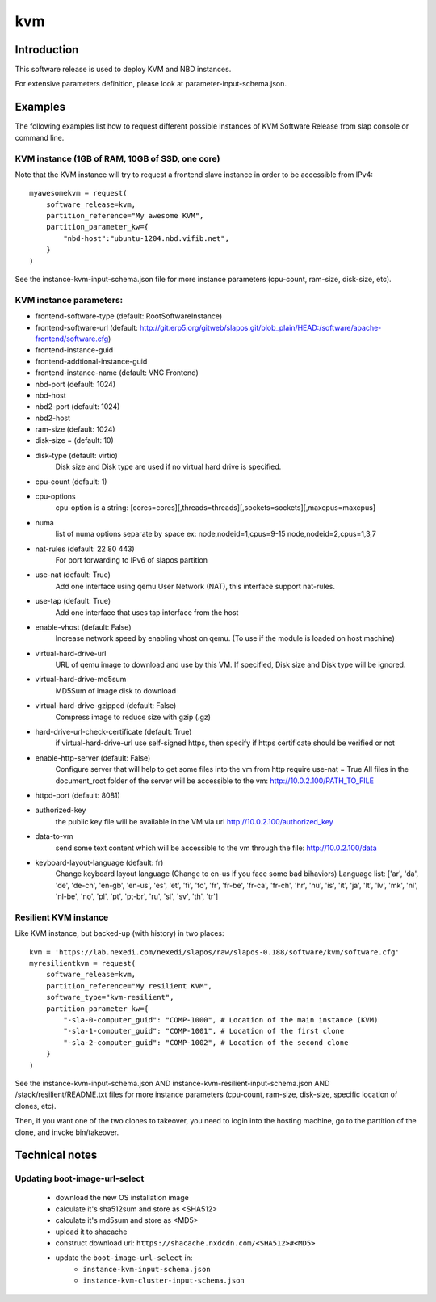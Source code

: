 kvm
===

Introduction
------------

This software release is used to deploy KVM and NBD instances.

For extensive parameters definition, please look at parameter-input-schema.json.

Examples
--------

The following examples list how to request different possible instances of KVM
Software Release from slap console or command line.

KVM instance (1GB of RAM, 10GB of SSD, one core)
~~~~~~~~~~~~~~~~~~~~~~~~~~~~~~~~~~~~~~~~~~~~~~~~

Note that the KVM instance will try to request a frontend slave instance in order
to be accessible from IPv4::

  myawesomekvm = request(
      software_release=kvm,
      partition_reference="My awesome KVM",
      partition_parameter_kw={
          "nbd-host":"ubuntu-1204.nbd.vifib.net",
      }
  )

See the instance-kvm-input-schema.json file for more instance parameters (cpu-count, ram-size, disk-size, etc).

KVM instance parameters:
~~~~~~~~~~~~~~~~~~~~~~~~~

- frontend-software-type (default: RootSoftwareInstance)
- frontend-software-url (default: http://git.erp5.org/gitweb/slapos.git/blob_plain/HEAD:/software/apache-frontend/software.cfg)
- frontend-instance-guid
- frontend-addtional-instance-guid
- frontend-instance-name (default: VNC Frontend)
- nbd-port (default: 1024)
- nbd-host
- nbd2-port (default: 1024)
- nbd2-host

- ram-size (default: 1024)
- disk-size = (default: 10)
- disk-type (default: virtio)
      Disk size and Disk type are used if no virtual hard drive is specified.

- cpu-count (default: 1)
- cpu-options
    cpu-option is a string: [cores=cores][,threads=threads][,sockets=sockets][,maxcpus=maxcpus]
- numa
    list of numa options separate by space ex: node,nodeid=1,cpus=9-15 node,nodeid=2,cpus=1,3,7

- nat-rules (default: 22 80 443)
    For port forwarding to IPv6 of slapos partition
- use-nat (default: True)
    Add one interface using qemu User Network (NAT), this interface support nat-rules.
- use-tap (default: True)
    Add one interface that uses tap interface from the host
- enable-vhost (default: False)
    Increase network speed by enabling vhost on qemu. (To use if the module is loaded on host machine)

- virtual-hard-drive-url
    URL of qemu image to download and use by this VM. If specified, Disk size and Disk type will be ignored.
- virtual-hard-drive-md5sum
    MD5Sum of image disk to download
- virtual-hard-drive-gzipped (default: False)
    Compress image to reduce size with gzip (.gz)
- hard-drive-url-check-certificate (default: True)
    if virtual-hard-drive-url use self-signed https, then specify if https certificate should be verified or not

- enable-http-server (default: False)
    Configure server that will help to get some files into the vm from http
    require use-nat = True
    All files in the document_root folder of the server will be accessible to the vm: http://10.0.2.100/PATH_TO_FILE
- httpd-port (default: 8081)
- authorized-key
    the public key file will be available in the VM via url http://10.0.2.100/authorized_key
- data-to-vm
    send some text content which will be accessible to the vm through the file: http://10.0.2.100/data

- keyboard-layout-language (default: fr)
    Change keyboard layout language (Change to en-us if you face some bad bihaviors)
    Language list: ['ar', 'da', 'de', 'de-ch', 'en-gb', 'en-us', 'es', 'et', 'fi',
    'fo', 'fr', 'fr-be', 'fr-ca', 'fr-ch', 'hr', 'hu', 'is', 'it', 'ja', 'lt',
    'lv', 'mk', 'nl', 'nl-be', 'no', 'pl', 'pt', 'pt-br', 'ru', 'sl', 'sv',
    'th', 'tr']

Resilient KVM instance
~~~~~~~~~~~~~~~~~~~~~~

Like KVM instance, but backed-up (with history) in two places::

  kvm = 'https://lab.nexedi.com/nexedi/slapos/raw/slapos-0.188/software/kvm/software.cfg'
  myresilientkvm = request(
      software_release=kvm,
      partition_reference="My resilient KVM",
      software_type="kvm-resilient",
      partition_parameter_kw={
          "-sla-0-computer_guid": "COMP-1000", # Location of the main instance (KVM)
          "-sla-1-computer_guid": "COMP-1001", # Location of the first clone
          "-sla-2-computer_guid": "COMP-1002", # Location of the second clone
      }
  )

See the instance-kvm-input-schema.json AND instance-kvm-resilient-input-schema.json AND /stack/resilient/README.txt
files for more instance parameters (cpu-count, ram-size, disk-size, specific location of clones, etc).

Then, if you want one of the two clones to takeover, you need to login into
the hosting machine, go to the partition of the clone, and invoke bin/takeover.

Technical notes
---------------

Updating boot-image-url-select
~~~~~~~~~~~~~~~~~~~~~~~~~~~~~~

 * download the new OS installation image
 * calculate it's sha512sum and store as <SHA512>
 * calculate it's md5sum and store as <MD5>
 * upload it to shacache
 * construct download url: ``https://shacache.nxdcdn.com/<SHA512>#<MD5>``
 * update the ``boot-image-url-select`` in:
    * ``instance-kvm-input-schema.json``
    * ``instance-kvm-cluster-input-schema.json``
